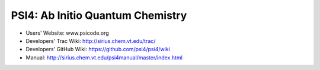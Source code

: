 PSI4: Ab Initio Quantum Chemistry
---------------------------------

* Users' Website: www.psicode.org

* Developers' Trac Wiki: http://sirius.chem.vt.edu/trac/

* Developers' GitHub Wiki: https://github.com/psi4/psi4/wiki

* Manual: http://sirius.chem.vt.edu/psi4manual/master/index.html

